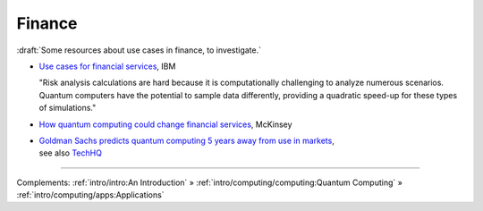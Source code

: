 
Finance
=======

:draft:`Some resources about use cases in finance, to investigate.`

* `Use cases for financial services
  <https://www.ibm.com/thought-leadership/institute-business-value/report/exploring-quantum-financial>`_,
  IBM

  "Risk analysis calculations are hard because it is computationally challenging to analyze numerous scenarios. Quantum computers have the potential to sample data differently, providing a quadratic speed-up for these types of simulations."

* `How quantum computing could change financial services
  <https://www.mckinsey.com/industries/financial-services/our-insights/how-quantum-computing-could-change-financial-services>`_,
  McKinsey
  
* | `Goldman Sachs predicts quantum computing 5 years away from use in markets
    <https://www.ft.com/content/bbff5dfd-caa3-4481-a111-c79f0d38d486>`_,
  | see also
    `TechHQ
    <https://techhq.com/2021/05/financial-markets-could-be-using-quantum-computing-within-5-years-says-goldman-sachs/>`_

-----

Complements:
:ref:`intro/intro:An Introduction` »
:ref:`intro/computing/computing:Quantum Computing` »
:ref:`intro/computing/apps:Applications`
